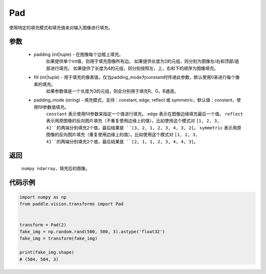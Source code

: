 .. _cn_api_vision_transforms_Pad:

Pad
-------------------------------

.. py:class:: paddle.vision.transforms.Pad(padding, fill=0, padding_mode='constant')

使用特定的填充模式和填充值来对输入图像进行填充。

参数
:::::::::

    - padding (int|tuple) - 在图像每个边框上填充。
            如果提供单个int值，则用于填充图像所有边。
            如果提供长度为2的元组，则分别为图像左/右和顶部/底部进行填充。
            如果提供了长度为4的元组，则分别按照左，上，右和下的顺序为图像填充。
    - fill (int|tuple) - 用于填充的像素值，仅当padding_mode为constant时传递此参数，默认使用0来进行每个像素的填充。
            如果参数值是一个长度为3的元组，则会分别用于填充R，G，B通道。
    - padding_mode (string) - 填充模式，支持：constant, edge, reflect 或 symmetric，默认值：constant，使用fill参数值填充。
            ``constant`` 表示使用fill参数来指定一个值进行填充。
            ``edge`` 表示在图像边缘填充最后一个值。
            ``reflect`` 表示用原图像的反向图片填充（不重复使用边缘上的值）。比如使用这个模式对 ``[1, 2, 3, 4]``的两端分别填充2个值，最后结果是 ``[3, 2, 1, 2, 3, 4, 3, 2]``。
            ``symmetric`` 表示用原图像的反向图片填充（重复使用边缘上的值）。比如使用这个模式对 ``[1, 2, 3, 4]``的两端分别填充2个值，最后结果是 ``[2, 1, 1, 2, 3, 4, 4, 3]``。

返回
:::::::::

    ``numpy ndarray``，填充后的图像。

代码示例
:::::::::

.. code-block:: python

    import numpy as np
    from paddle.vision.transforms import Pad


    transform = Pad(2)
    fake_img = np.random.rand(500, 500, 3).astype('float32')
    fake_img = transform(fake_img)
    
    print(fake_img.shape)
    # (504, 504, 3)